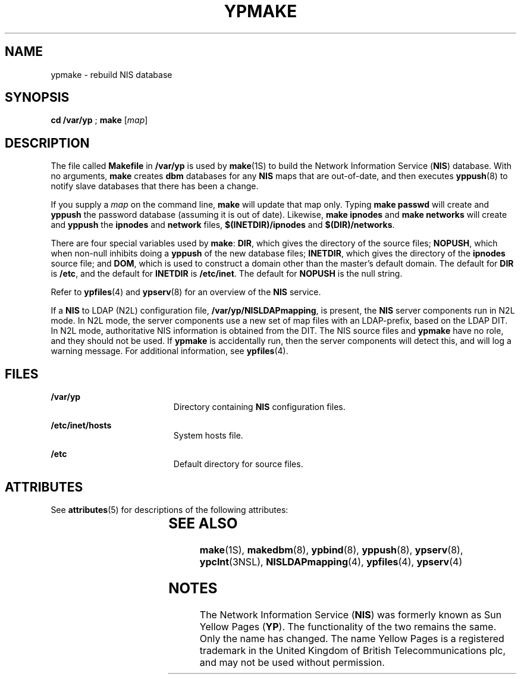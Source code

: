 '\" te
.\" Copyright (C) 2003, Sun Microsystems, Inc. All Rights Reserved
.\" Copyright 1989 AT&T
.\" The contents of this file are subject to the terms of the Common Development and Distribution License (the "License").  You may not use this file except in compliance with the License.
.\" You can obtain a copy of the license at usr/src/OPENSOLARIS.LICENSE or http://www.opensolaris.org/os/licensing.  See the License for the specific language governing permissions and limitations under the License.
.\" When distributing Covered Code, include this CDDL HEADER in each file and include the License file at usr/src/OPENSOLARIS.LICENSE.  If applicable, add the following below this CDDL HEADER, with the fields enclosed by brackets "[]" replaced with your own identifying information: Portions Copyright [yyyy] [name of copyright owner]
.TH YPMAKE 8 "Feb 25, 2017"
.SH NAME
ypmake \- rebuild NIS database
.SH SYNOPSIS
.LP
.nf
\fBcd\fR \fB/var/yp\fR ; \fBmake\fR [\fImap\fR]
.fi

.SH DESCRIPTION
.LP
The file called \fBMakefile\fR in \fB/var/yp\fR is used by \fBmake\fR(1S) to
build the  Network Information Service (\fBNIS\fR) database. With no arguments,
\fBmake\fR creates \fBdbm\fR databases for any \fBNIS\fR maps that are
out-of-date, and then executes \fByppush\fR(8) to notify slave databases that
there has been a change.
.sp
.LP
If you supply a \fImap\fR on the command line, \fBmake\fR will update that map
only. Typing \fBmake passwd\fR will create and \fByppush\fR the password
database (assuming it is out of date). Likewise, \fBmake ipnodes\fR and \fBmake
networks\fR will create and \fByppush\fR the \fBipnodes\fR and \fBnetwork\fR
files, \fB$(INETDIR)/ipnodes\fR and \fB$(DIR)/networks\fR.
.sp
.LP
There are four special variables used by \fBmake\fR: \fBDIR\fR, which gives the
directory of the source files; \fBNOPUSH\fR, which when non-null inhibits doing
a \fByppush\fR of the new database files; \fBINETDIR\fR, which gives the
directory of the \fBipnodes\fR source file; and \fBDOM\fR, which is used to
construct a domain other than the master's default domain. The default for
\fBDIR\fR is \fB/etc\fR, and the default for \fBINETDIR\fR is \fB/etc/inet\fR.
The default for \fBNOPUSH\fR is the null string.
.sp
.LP
Refer to \fBypfiles\fR(4) and \fBypserv\fR(8) for an overview of the
\fBNIS\fR service.
.sp
.LP
If a \fBNIS\fR to LDAP (N2L) configuration file, \fB/var/yp/NISLDAPmapping\fR,
is present, the \fBNIS\fR server components run in N2L mode. In N2L mode, the
server components use a new set of map files with an LDAP-prefix, based on the
LDAP DIT. In N2L mode, authoritative NIS information is obtained from the DIT.
The NIS source files and \fBypmake\fR have no role, and they should not be
used. If \fBypmake\fR is accidentally run, then the server components will
detect this, and will log a warning message. For additional information, see
\fBypfiles\fR(4).
.SH FILES
.ne 2
.na
\fB\fB/var/yp\fR\fR
.ad
.RS 19n
Directory containing  \fBNIS\fR configuration files.
.RE

.sp
.ne 2
.na
\fB\fB/etc/inet/hosts\fR\fR
.ad
.RS 19n
System hosts file.
.RE

.sp
.ne 2
.na
\fB\fB/etc\fR\fR
.ad
.RS 19n
Default directory for source files.
.RE

.SH ATTRIBUTES
.LP
See \fBattributes\fR(5)  for descriptions of the following attributes:
.sp

.sp
.TS
box;
c | c
l | l .
ATTRIBUTE TYPE	ATTRIBUTE VALUE
_
Interface Stability	Evolving
.TE

.SH SEE ALSO
.LP
\fBmake\fR(1S), \fBmakedbm\fR(8),
\fBypbind\fR(8), \fByppush\fR(8), \fBypserv\fR(8), \fBypclnt\fR(3NSL),
\fBNISLDAPmapping\fR(4), \fBypfiles\fR(4), \fBypserv\fR(4)
.SH NOTES
.LP
The Network Information Service (\fBNIS\fR) was formerly known as Sun Yellow
Pages (\fBYP\fR).  The functionality of the two remains the same. Only the name
has changed. The name Yellow Pages is a registered trademark in the United
Kingdom of British Telecommunications plc, and may not be used without
permission.
